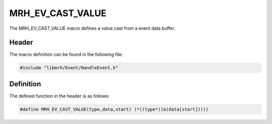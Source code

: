 MRH_EV_CAST_VALUE
=================
The MRH_EV_CAST_VALUE macro defines a value cast from a event data 
buffer.

Header
------
The macro definition can be found in the following file:

.. code-block:: c

    #include "libmrh/Event/HandleEvent.h"


Definition
----------
The defined function in the header is as follows:

.. code-block:: c

    #define MRH_EV_CAST_VALUE(type,data,start) (*((type*)(&(data[start]))))